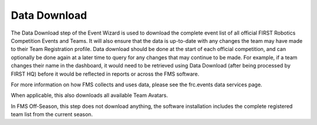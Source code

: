 .. _event-wizard-data-download:

Data Download
======================

.. image:: images/data-download-1.png
	:align: center
	:alt: UI Screenshot

The Data Download step of the Event Wizard is used to download the complete event list of all official FIRST Robotics Competition Events and Teams. It will also ensure that the data is up-to-date with any changes the team may have made to their Team Registration profile. Data download should be done at the start of each official competition, and can optionally be done again at a later time to query for any changes that may continue to be made. For example, if a team changes their name in the dashboard, it would need to be retrieved using Data Download (after being processed by FIRST HQ) before it would be reflected in reports or across the FMS software.

For more information on how FMS collects and uses data, please see the frc.events data services page.

When applicable, this also downloads all available Team Avatars.

In FMS Off-Season, this step does not download anything, the software installation includes the complete registered team list from the current season.